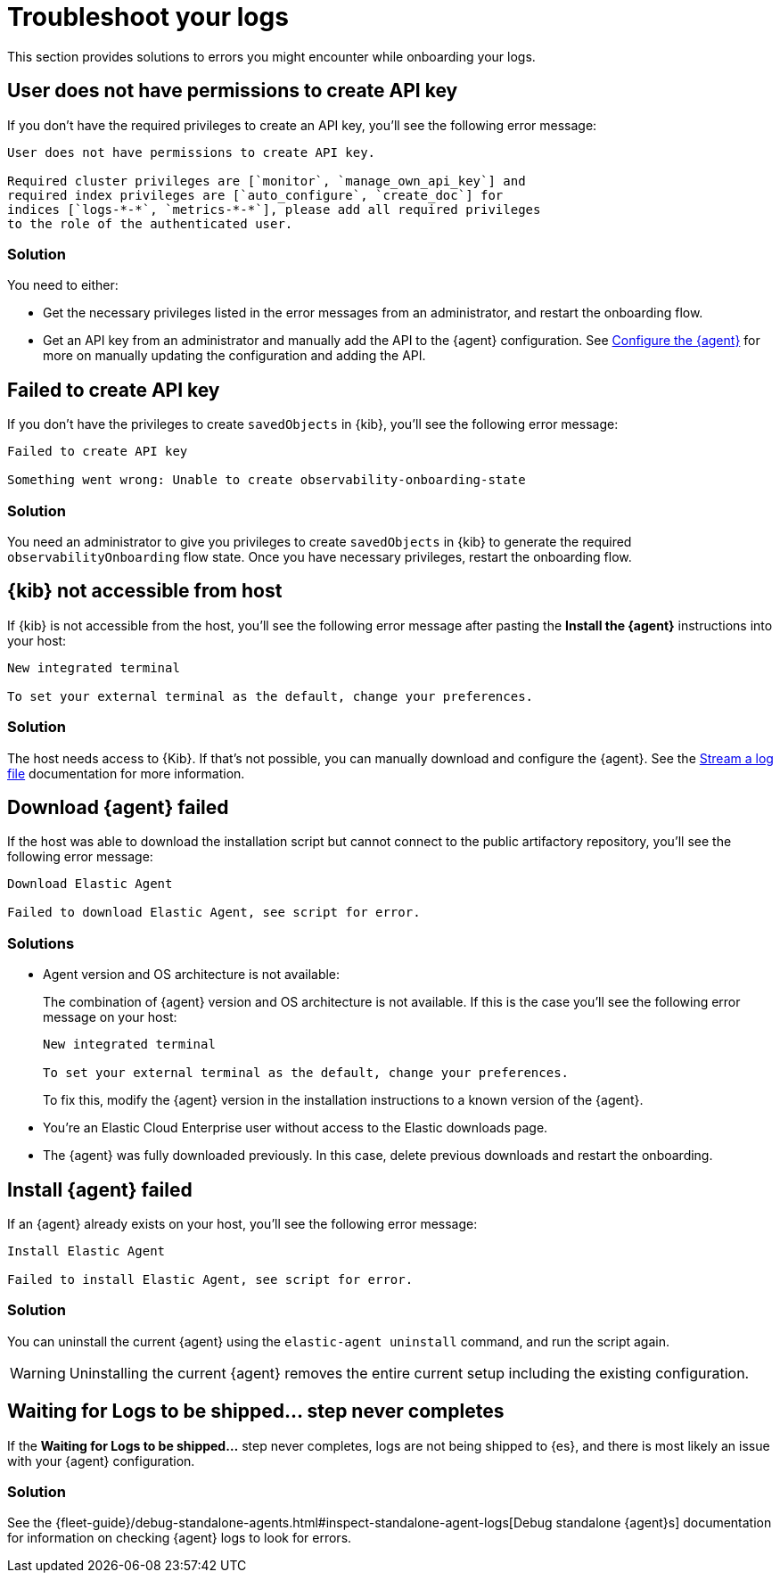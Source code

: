 [[logs-troubleshooting]]
= Troubleshoot your logs

This section provides solutions to errors you might encounter while onboarding your logs.

[discrete]
[[logs-troubleshooting-insufficient-priv]]
== User does not have permissions to create API key

If you don't have the required privileges to create an API key, you'll see the following error message:

[source, plaintext]
----
User does not have permissions to create API key.

Required cluster privileges are [`monitor`, `manage_own_api_key`] and 
required index privileges are [`auto_configure`, `create_doc`] for 
indices [`logs-*-*`, `metrics-*-*`], please add all required privileges 
to the role of the authenticated user.
----

[discrete]
[[logs-troubleshooting-insufficient-priv-solution]]
=== Solution

You need to either:

* Get the necessary privileges listed in the error messages from an administrator, and restart the onboarding flow.
* Get an API key from an administrator and manually add the API to the {agent} configuration. See <<logs-stream-agent-config, Configure the {agent}>> for more on manually updating the configuration and adding the API.

[discrete]
[[logs-troubleshooting-API-key-failed]]
== Failed to create API key

If you don't have the privileges to create `savedObjects` in {kib}, you'll see the following error message:

[source, plaintext]
----
Failed to create API key

Something went wrong: Unable to create observability-onboarding-state
----

[discrete]
[[logs-troubleshooting-API-key-failed-solution]]
=== Solution

You need an administrator to give you privileges to create `savedObjects` in {kib} to generate the required `observabilityOnboarding` flow state.
Once you have necessary privileges, restart the onboarding flow.

[discrete]
[[logs-troubleshooting-kib-not-accessible]]
== {kib} not accessible from host

If {kib} is not accessible from the host, you'll see the following error message after pasting the *Install the {agent}* instructions into your host:

[source, plaintext]
----
New integrated terminal

To set your external terminal as the default, change your preferences.
----

[discrete]
[[logs-troubleshooting-kib-not-accessible-solution]]
=== Solution

The host needs access to {Kib}. If that's not possible, you can manually download and configure the {agent}. See the <<logs-stream, Stream a log file>> documentation for more information.

[discrete]
[[logs-troubleshooting-download-agent]]
== Download {agent} failed

If the host was able to download the installation script but cannot connect to the public artifactory repository, you'll see the following error message:

[source, plaintext]
----
Download Elastic Agent

Failed to download Elastic Agent, see script for error.
----

[discrete]
[[logs-troubleshooting-download-agent-solution]]
=== Solutions

* Agent version and OS architecture is not available:
+
The combination of {agent} version and OS architecture is not available. If this is the case you'll see the following error message on your host:
+
[source, plaintext]
----
New integrated terminal

To set your external terminal as the default, change your preferences.
----
+
To fix this, modify the {agent} version in the installation instructions to a known version of the {agent}.
* You're an Elastic Cloud Enterprise user without access to the Elastic downloads page.
* The {agent} was fully downloaded previously. In this case, delete previous downloads and restart the onboarding.

[discrete]
[[logs-troubleshooting-install-agent]]
== Install {agent} failed

If an {agent} already exists on your host, you'll see the following error message:

[source, plaintext]
----
Install Elastic Agent

Failed to install Elastic Agent, see script for error.
----

[discrete]
[[logs-troubleshooting-install-agent-solution]]
=== Solution
You can uninstall the current {agent} using the `elastic-agent uninstall` command, and run the script again.

WARNING: Uninstalling the current {agent} removes the entire current setup including the existing configuration. 

[discrete]
[[logs-troubleshooting-wait-for-logs]]
== Waiting for Logs to be shipped... step never completes

If the *Waiting for Logs to be shipped...* step never completes, logs are not being shipped to {es}, and there is most likely an issue with your {agent} configuration. 

[discrete]
[[logs-troubleshooting-wait-for-logs-solution]]
=== Solution

See the {fleet-guide}/debug-standalone-agents.html#inspect-standalone-agent-logs[Debug standalone {agent}s] documentation for information on checking {agent} logs to look for errors.